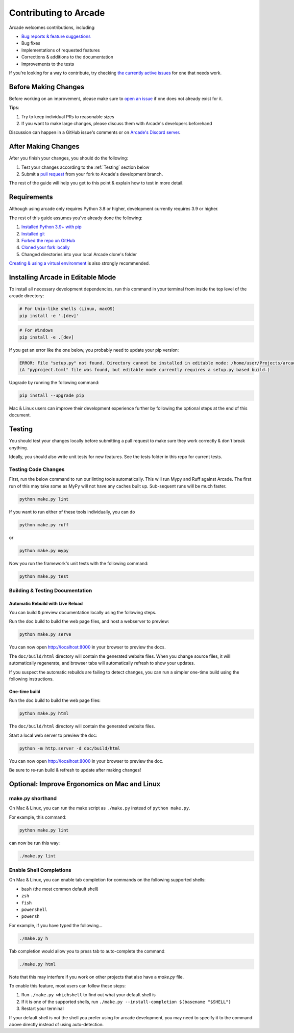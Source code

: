 Contributing to Arcade
======================

Arcade welcomes contributions, including:

* `Bug reports & feature suggestions <https://github.com/pythonarcade/arcade/issues>`_
* Bug fixes
* Implementations of requested features
* Corrections & additions to the documentation 
* Improvements to the tests

If you're looking for a way to contribute, try checking
`the currently active issues <https://github.com/pythonarcade/arcade/issues>`_
for one that needs work.

Before Making Changes
---------------------

Before working on an improvement, please make sure to
`open an issue <https://github.com/pythonarcade/arcade/issues>`_ if one
does not already exist for it.

Tips:

1. Try to keep individual PRs to reasonable sizes
2. If you want to make large changes, please discuss them with Arcade's developers beforehand

Discussion can happen in a GitHub issue's comments or on `Arcade's Discord server <https://discord.gg/ZjGDqMp>`_.

After Making Changes
--------------------

After you finish your changes, you should do the following:

1. Test your changes according to the :ref:`Testing` section below
2. Submit a
   `pull request <https://docs.github.com/en/pull-requests/collaborating-with-pull-requests/proposing-changes-to-your-work-with-pull-requests>`_
   from your fork to Arcade's development branch.

The rest of the guide will help you get to this point & explain how to test in more detail.

Requirements
------------

Although using arcade only requires Python 3.8 or higher, development
currently requires 3.9 or higher.

The rest of this guide assumes you've already done the following:

1. `Installed Python 3.9+ with pip <https://wiki.python.org/moin/BeginnersGuide/Download>`_
2. `Installed git <https://git-scm.com/book/en/v2/Getting-Started-Installing-Git>`_
3. `Forked the repo on GitHub <https://docs.github.com/en/get-started/quickstart/fork-a-repo#forking-a-repository>`_
4. `Cloned your fork locally <https://docs.github.com/en/get-started/quickstart/fork-a-repo#cloning-your-forked-repository>`_
5. Changed directories into your local Arcade clone's folder

`Creating & using a virtual environment <https://docs.python.org/3/library/venv.html#creating-virtual-environments>`_
is also strongly recommended.

Installing Arcade in Editable Mode
----------------------------------

To install all necessary development dependencies, run this command in your
terminal from inside the top level of the arcade directory:

.. code-block:: shell

    # For Unix-like shells (Linux, macOS)
    pip install -e '.[dev]'

.. code-block:: shell

    # For Windows
    pip install -e .[dev]

If you get an error like the one below, you probably need to update your pip version:

.. code-block:: text

    ERROR: File "setup.py" not found. Directory cannot be installed in editable mode: /home/user/Projects/arcade
    (A "pyproject.toml" file was found, but editable mode currently requires a setup.py based build.)

Upgrade by running the following command:

.. code-block:: shell

    pip install --upgrade pip

Mac & Linux users can improve their development experience further by following the optional
steps at the end of this document.

.. _testing:

Testing
-------

You should test your changes locally before submitting a pull request
to make sure they work correctly & don't break anything.

Ideally, you should also write unit tests for new features. See the tests folder
in this repo for current tests.

Testing Code Changes
^^^^^^^^^^^^^^^^^^^^

First, run the below command to run our linting tools automatically. This will run Mypy
and Ruff against Arcade. The first run of this may take some as MyPy will not have any
caches built up. Sub-sequent runs will be much faster.

.. code-block:: shell

    python make.py lint

If you want to run either of these tools individually, you can do

.. code-block:: shell

    python make.py ruff

or 

.. code-block:: shell

    python make.py mypy

Now you run the framework's unit tests with the following command:

.. code-block:: shell

    python make.py test

Building & Testing Documentation
^^^^^^^^^^^^^^^^^^^^^^^^^^^^^^^^

Automatic Rebuild with Live Reload
~~~~~~~~~~~~~~~~~~~~~~~~~~~~~~~~~~

You can build & preview documentation locally using the following steps.

Run the doc build to build the web page files, and host a webserver to preview:

.. code-block:: shell

    python make.py serve

You can now open `http://localhost:8000 <http://localhost:8000>`_ in your browser to preview the docs.

The ``doc/build/html`` directory will contain the generated website files.  When you change source files,
it will automatically regenerate, and browser tabs will automatically refresh to show your updates.

If you suspect the automatic rebuilds are failing to detect changes, you can
run a simpler one-time build using the following instructions.

.. _how-to-compile:

One-time build
~~~~~~~~~~~~~~

Run the doc build to build the web page files:

.. code-block:: shell

    python make.py html

The ``doc/build/html`` directory will contain the generated website files.

Start a local web server to preview the doc:

.. code-block:: shell

    python -m http.server -d doc/build/html

You can now open `http://localhost:8000 <http://localhost:8000>`_ in your browser to preview the doc.

Be sure to re-run build & refresh to update after making changes!

Optional: Improve Ergonomics on Mac and Linux
---------------------------------------------

make.py shorthand
^^^^^^^^^^^^^^^^^

On Mac & Linux, you can run the make script as ``./make.py`` instead of ``python make.py``.

For example, this command:

.. code-block:: shell

    python make.py lint

can now be run this way:

.. code-block:: shell

    ./make.py lint

Enable Shell Completions
^^^^^^^^^^^^^^^^^^^^^^^^

On Mac & Linux, you can enable tab completion for commands on the following supported shells:

* ``bash`` (the most common default shell)
* ``zsh``
* ``fish``
* ``powershell``
* ``powersh``

For example, if you have typed the following...

.. code-block:: shell

    ./make.py h

Tab completion would allow you to press tab to auto-complete the command:

.. code-block:: shell

    ./make.py html

Note that this may interfere if you work on other projects that also have a `make.py` file.

To enable this feature, most users can follow these steps:

1. Run ``./make.py whichshell`` to find out what your default shell is
2. If it is one of the supported shells, run ``./make.py --install-completion $(basename "$SHELL")``
3. Restart your terminal

If your default shell is not the shell you prefer using for arcade development,
you may need to specify it to the command above directly instead of using
auto-detection.
